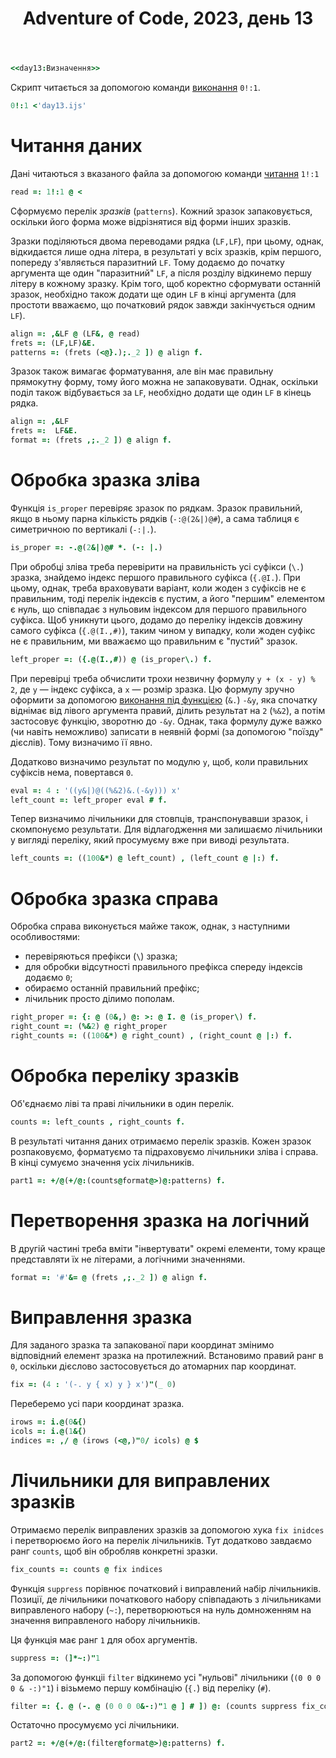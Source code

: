 #+title: Adventure of Code, 2023, день 13

#+begin_src j :noweb yes :tangle day13.ijs
  <<day13:Визначення>>
#+end_src

Скрипт читається за допомогою команди [[https://code.jsoftware.com/wiki/Vocabulary/Foreigns#m0][виконання]] ~0!:1~.

#+begin_src j
  0!:1 <'day13.ijs'
#+end_src

* Читання даних

Дані читаються з вказаного файла за допомогою команди [[https://code.jsoftware.com/wiki/Vocabulary/Foreigns#m1][читання]] ~1!:1~

#+begin_src j :noweb-ref day13:Визначення
  read =: 1!:1 @ <
#+end_src

Сформуємо перелік /зразків/ (=patterns=). Кожний зразок запаковується, оскільки його форма може
відрізнятися від форми інших зразків.

Зразки поділяються двома переводами рядка (~LF,LF~), при цьому, однак, відкидаєтся лише одна літера, в
результаті у всіх зразків, крім першого, попереду з'являється паразитний ~LF~. Тому додаємо до початку
аргумента ще один "паразитний" ~LF~, а після розділу відкинемо першу літеру в кожному зразку. Крім того,
щоб коректно сформувати останній зразок, необхідно також додати ще один ~LF~ в кінці аргумента (для
простоти вважаємо, що початковий рядок завжди закінчується одним ~LF~).

#+begin_src j :noweb-ref day13:Визначення
  align =: ,&LF @ (LF&, @ read)
  frets =: (LF,LF)&E.
  patterns =: (frets (<@}.);._2 ]) @ align f.
#+end_src

Зразок також вимагає форматування, але він має правильну прямокутну форму, тому його можна не
запаковувати. Однак, оскільки поділ також відбувається за ~LF~, необхідно додати ще один ~LF~ в кінець
рядка.

#+begin_src j :noweb-ref day13:Визначення
  align =: ,&LF
  frets =:  LF&E.
  format =: (frets ,;._2 ]) @ align f.
#+end_src

* Обробка зразка зліва

Функція ~is_proper~ перевіряє зразок по рядкам. Зразок правильний, якщо в ньому парна кількість рядків
(~-:@(2&|)@#~), а сама таблиця є симетричною по вертикалі (~-:|.~).

#+begin_src j :noweb-ref day13:Визначення
  is_proper =: -.@(2&|)@# *. (-: |.)
#+end_src

При обробці зліва треба перевірити на правильність усі суфікси (~\.~) зразка, знайдемо індекс першого
правильного суфікса (~{.@I.~). При цьому, однак, треба враховувати варіант, коли жоден з суфіксів не є
правильним, тоді перелік індексів є пустим, а його "першим" елементом є нуль, що співпадає з нульовим
індексом для першого правильного суфікса. Щоб уникнути цього, додамо до переліку індексів довжину самого
суфікса (~{.@(I.,#)~), таким чином у випадку, коли жоден суфікс не є правильним, ми вважаємо що
правильним є "пустий" зразок.

#+begin_src j :noweb-ref day13:Визначення
  left_proper =: ({.@(I.,#)) @ (is_proper\.) f.
#+end_src

При перевірці треба обчислити трохи незвичну формулу ~y + (x - y) % 2~, де ~y~ --- індекс суфікса, а ~x~
--- розмір зразка. Цю формулу зручно оформити за допомогою [[https://code.jsoftware.com/wiki/Vocabulary/ampdot][виконання під функцією]] (~&.~) ~-&y~, яка
спочатку віднімає від лівого аргумента правий, ділить результат на ~2~ (~%&2~), а потім застосовує
функцію, зворотню до ~-&y~. Однак, така формулу дуже важко (чи навіть неможливо) записати в неявній формі
(за допомогою "поїзду" дієслів). Тому визначимо її явно.

Додатково визначимо результат по модулю ~y~, щоб, коли правильних суфіксів нема, повертався ~0~.

#+begin_src j :noweb-ref day13:Визначення
  eval =: 4 : '((y&|)@((%&2)&.(-&y))) x'
  left_count =: left_proper eval # f.
#+end_src

Тепер визначимо лічильники для стовпців, транспонувавши зразок, і скомпонуємо результати. Для
відлагодження ми залишаємо лічильники у вигляді переліку, який просумуєму вже при виводі результата.

#+begin_src j :noweb-ref day13:Визначення
  left_counts =: ((100&*) @ left_count) , (left_count @ |:) f.
#+end_src

* Обробка зразка справа

Обробка справа виконується майже також, однак, з наступними особливостями:

- перевіряються префікси (~\~) зразка;
- для обробки відсутності правильного префікса спереду індексів додаємо ~0~;
- обираємо останній правильний префікс;
- лічильник просто ділимо пополам.

#+begin_src j :noweb-ref day13:Визначення
  right_proper =: {: @ (0&,) @: >: @ I. @ (is_proper\) f.
  right_count =: (%&2) @ right_proper
  right_counts =: ((100&*) @ right_count) , (right_count @ |:) f.
#+end_src

* Обробка переліку зразків

Об'єднаємо ліві та праві лічильники в один перелік.

#+begin_src j :noweb-ref day13:Визначення
  counts =: left_counts , right_counts f.
#+end_src

В результаті читання даних отримаємо перелік зразків. Кожен зразок розпаковуємо, форматуємо та
підраховуємо лічильники зліва і справа. В кінці сумуємо значення усіх лічильників.

#+begin_src j :noweb-ref day13:Визначення
  part1 =: +/@(+/@:(counts@format@>)@:patterns) f.
#+end_src

* Перетворення зразка на логічний

В другій частині треба вміти "інвертувати" окремі елементи, тому краще представляти їх не літерами, а
логічними значеннями.

#+begin_src j :noweb-ref day13:Визначення
  format =: '#'&= @ (frets ,;._2 ]) @ align f.
#+end_src

* Виправлення зразка

Для заданого зразка та запакованої пари координат змінимо відповідний елемент зразка на
протилежний. Встановимо правий ранг в ~0~, оскільки дієслово застосовується до атомарних пар координат.

#+begin_src j :noweb-ref day13:Визначення
  fix =: (4 : '(-. y { x) y } x')"(_ 0)
#+end_src

Переберемо усі пари координат зразка.

#+begin_src j :noweb-ref day13:Визначення
  irows =: i.@(0&{)
  icols =: i.@(1&{)
  indices =: ,/ @ (irows (<@,)"0/ icols) @ $
#+end_src

* Лічильники для виправлених зразків

Отримаємо перелік виправлених зразків за допомогою хука ~fix inidces~ і перетворюємо його на перелік
лічильників. Тут додатково завдаємо ранг ~counts~, щоб він обробляв конкретні зразки.

#+begin_src j :noweb-ref day13:Визначення
  fix_counts =: counts @ fix indices
#+end_src

Функція ~suppress~ порівнює початковий і виправлений набір лічильників. Позиції, де лічильники
початкового набору співпадають з лічильниками виправленого набору (=~:=), перетворюються на нуль
домноженням на значення виправленого набору лічильників.

Ця функція має ранг ~1~ для обох аргументів.

#+begin_src j :noweb-ref day13:Визначення
  suppress =: (]*~:)"1
#+end_src

За допомогою функціі ~filter~ відкинемо усі "нульові" лічильники (~(0 0 0 0 & -:)"1~) і візьмемо першу
комбінацію (~{.~) від переліку (~#~).

#+begin_src j :noweb-ref day13:Визначення
  filter =: {. @ (-. @ (0 0 0 0&-:)"1 @ ] # ]) @: (counts suppress fix_counts) f.
#+end_src

Остаточно просумуємо усі лічильники.

#+begin_src j :noweb-ref day13:Визначення
  part2 =: +/@(+/@:(filter@format@>)@:patterns) f.
#+end_src

